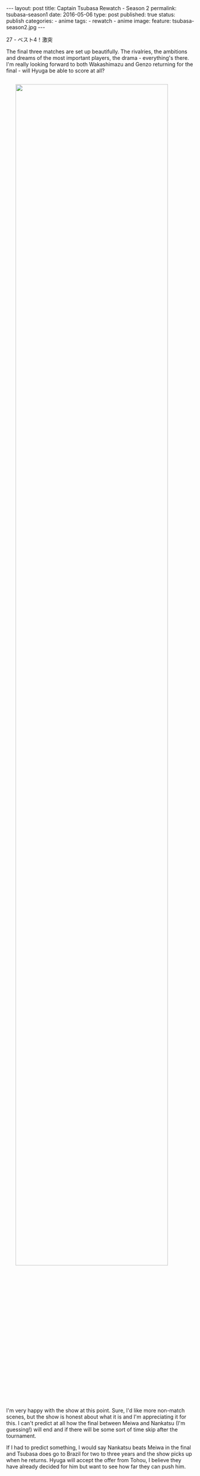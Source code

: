 #+STARTUP: noindent showeverything
#+OPTIONS: toc:nil; html-postamble:nil
#+BEGIN_HTML
---
layout: post
title: Captain Tsubasa Rewatch - Season 2
permalink: tsubasa-season1
date: 2016-05-06
type: post
published: true
status: publish
categories:
- anime
tags:
- rewatch
- anime
image:
  feature: tsubasa-season2.jpg
---
#+END_HTML

#+BEGIN_HTML
<style>
h2 {
    font-size: 24pt;
}
</style>
#+END_HTML

27 - ベスト4！激突 

The final three matches are set up beautifully. The rivalries, the ambitions and dreams of the most important players, the drama - everything's there. I'm really looking forward to both Wakashimazu and Genzo returning for the final - will Hyuga be able to score at all?

#+BEGIN_HTML
<img src="{{ site.baseurl }}/assets/images/posts/tsubasa/tsubasa-season2-episode27.jpg" width="90%" style="display:block;margin:2em auto 2em;"/>
#+END_HTML

I'm very happy with the show at this point. Sure, I'd like more non-match scenes, but the show is honest about what it is and I'm appreciating it for this. I can't predict at all how the final between Meiwa and Nankatsu (I'm guessing!) will end and if there will be some sort of time skip after the tournament. 

If I had to predict something, I would say Nankatsu beats Meiwa in the final and Tsubasa does go to Brazil for two to three years and the show picks up when he returns. Hyuga will accept the offer from Tohou, I believe they have already decided for him but want to see how far they can push him.

#+BEGIN_HTML
<!-- 	
	
28 - 北国の熱きイレブン  	
29 - 血みどろの対決  	
30 - 傷だらけの貴公子  	
31 - 華麗なる対決  	
32 - 翼をワナにかけろ  	
33 - とべない翼  	
34 - よみがえれ翼  	
35 - 淳死なないで  	
36 - ボクの心臓まだ動いている  	
37 - 奇跡の超ロングシュート  	
38 - 眠れる猛虎・小次郎  	
39 - 復活！天才キーパー若林  	
40 - 出た！先制のツインシュート  	
41 - 激突！若林対小次郎  	
42 - 猛虎よ牙をむけ！  	
43 - 危うし！ゴールデンコンビ  	
44 - 炎のダイビングヘッド  	
45 - ピンチ！エースなき戦い  	
46 - やった！石崎得意の顔面ブロック  	
47 - 小次郎のVサイン  	
48 - 奇跡を呼ぶトリプルシュート  	
49 - 灼熱の延長戦  	
50 - ああ幻のゴール!?  	
51 - オレたちは負けない！  	
52 - 死闘！再延長戦  	

#+END_HTML

